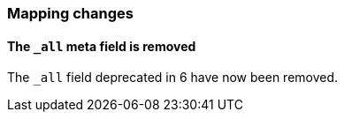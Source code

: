[[breaking_70_mappings_changes]]
=== Mapping changes

==== The `_all` meta field is removed

The `_all` field deprecated in 6 have now been removed.
